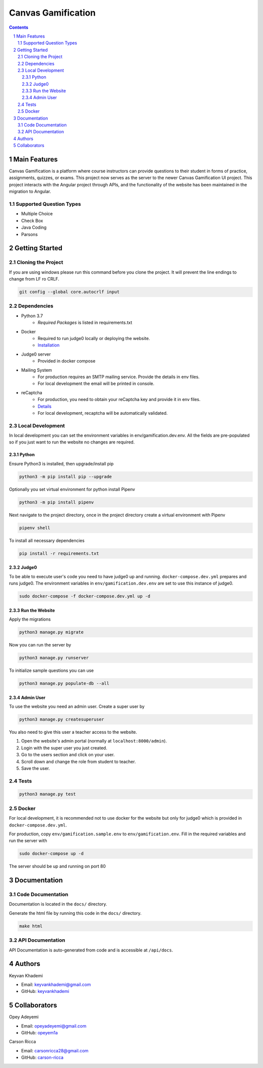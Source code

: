 ==========================
Canvas Gamification
==========================

.. contents::
.. section-numbering::


Main Features
=============

Canvas Gamification is a platform where course instructors
can provide questions to their student in forms of practice,
assignments, quizzes, or exams. This project now serves as the server to the newer Canvas Gamification UI project. This project interacts with the Angular project through APIs, and the functionality of the website has been maintained in the migration to Angular.

Supported Question Types
----------------------------
* Multiple Choice
* Check Box
* Java Coding
* Parsons

Getting Started
===============

Cloning the Project
-------------------

If you are using windows please run this command
before you clone the project. It will prevent the line endings
to change from LF ro CRLF.

.. code-block:: bash

    git config --global core.autocrlf input

Dependencies
------------

* Python 3.7
    * *Required Packages* is listed in requirements.txt
* Docker
    * Required to run judge0 locally or deploying the website.
    * `Installation <https://docs.docker.com/desktop/>`__
* Judge0 server
    * Provided in docker compose
* Mailing System
    * For production requires an SMTP mailing service. Provide the details in env files.
    * For local development the email will be printed in console.
* reCaptcha
    * For production, you need to obtain your reCaptcha key and provide it in env files.
    * `Details <https://www.google.com/recaptcha/about/>`__
    * For local development, recaptcha will be automatically validated.

Local Development
-----------------

In local development you can set the environment variables in
env/gamification.dev.env. All the fields are pre-populated
so if you just want to run the website no changes are required.


Python
++++++

Ensure Python3 is installed, then upgrade/install pip

.. code-block:: bash

    python3 -m pip install pip --upgrade

Optionally you set virtual environment for python
install Pipenv

.. code-block:: bash

    python3 -m pip install pipenv

Next navigate to the project directory, once in the project directory create a virtual environment with Pipenv

.. code-block:: bash

    pipenv shell

To install all necessary dependencies

.. code-block:: bash

    pip install -r requirements.txt

Judge0
++++++

To be able to execute user's code you need to have judge0
up and running. ``docker-compose.dev.yml`` prepares and runs judge0.
The environment variables in ``env/gamification.dev.env`` are set to use
this instance of judge0.

.. code-block:: bash

    sudo docker-compose -f docker-compose.dev.yml up -d

Run the Website
+++++++++++++++

Apply the migrations

.. code-block:: bash

    python3 manage.py migrate

Now you can run the server by

.. code-block:: bash

    python3 manage.py runserver

To initialize sample questions you can use

.. code-block:: bash

    python3 manage.py populate-db --all

Admin User
++++++++++

To use the website you need an admin user.
Create a super user by

.. code-block:: bash

    python3 manage.py createsuperuser

You also need to give this user a teacher access to the website.

#. Open the website's admin portal (normally at ``localhost:8000/admin``).
#. Login with the super user you just created.
#. Go to the users section and click on your user.
#. Scroll down and change the role from student to teacher.
#. Save the user.

Tests
-----

.. code-block:: bash

    python3 manage.py test

Docker
------

For local development, it is recommended not to use docker
for the website but only for judge0 which is provided in
``docker-compose.dev.yml``.

For production, copy ``env/gamification.sample.env`` to ``env/gamification.env``.
Fill in the required variables and run the server with

.. code-block:: bash

    sudo docker-compose up -d

The server should be up and running on port 80

Documentation
=============

Code Documentation
------------------

Documentation is located in the ``docs/`` directory.

Generate the html file by running this code in the ``docs/`` directory.

.. code-block:: bash

    make html

API Documentation
-----------------

API Documentation is auto-generated from code
and is accessible at ``/api/docs``.

Authors
=======
Keyvan Khademi

- Email: keyvankhademi@gmail.com
- GitHub: `keyvankhademi <https://github.com/keyvankhademi>`__

Collaborators
=============
Opey Adeyemi

- Email: opeyadeyemi@gmail.com
- GitHub: `opeyem1a <https://github.com/opeyem1a>`__

Carson Ricca

- Email: carsonricca28@gmail.com
- GitHub: `carson-ricca <https://github.com/carson-ricca>`__

